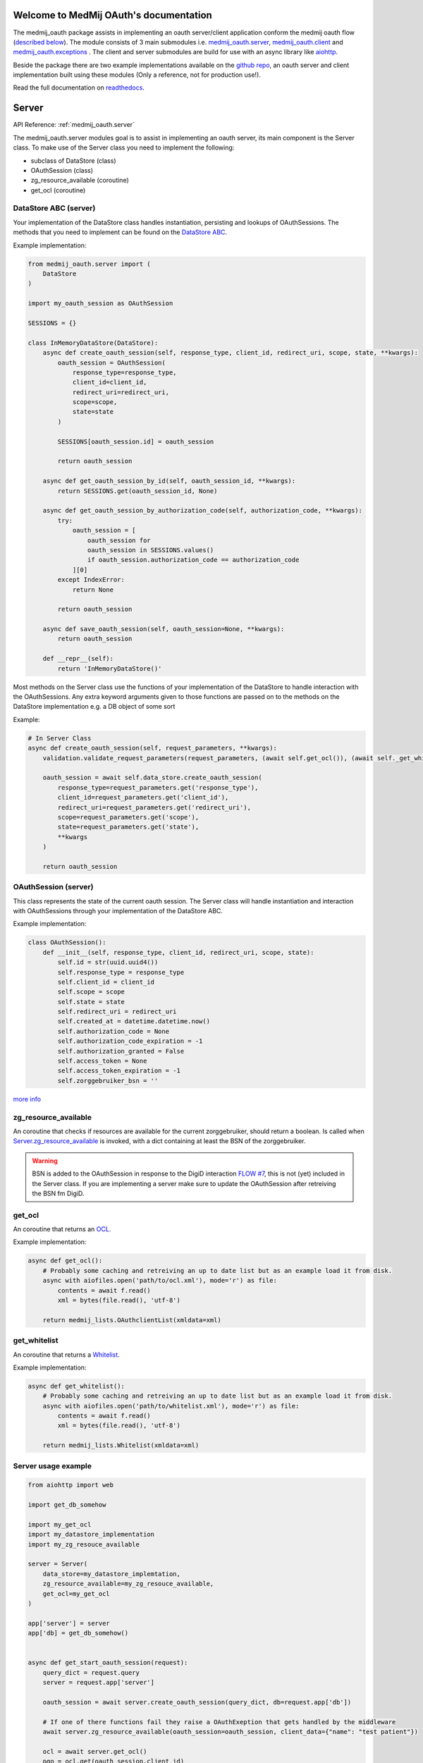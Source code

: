 Welcome to MedMij OAuth's documentation
=======================================

The medmij_oauth package assists in implementing an oauth server/client application conform the medmij oauth flow (`described below <#the-medmij-oauth-flow>`__). The module consists of 3 main submodules i.e. `medmij_oauth.server <#server>`__, `medmij_oauth.client <#client>`__ and `medmij_oauth.exceptions <#exceptions>`__ .
The client and server submodules are build for use with an async library like `aiohttp <https://github.com/aio-libs/aiohttp>`__.

Beside the package there are two example implementations available on the `github repo <https://github.com/GidsOpenStandaarden/OpenPGO-Medmij-ImplementatieBouwstenen-Python-OAuth>`__, an oauth server and client implementation built using these modules (Only a reference, not for production use!).

Read the full documentation on `readthedocs <https://medmij-oauth.readthedocs.io/en/latest/>`__.

Server
======

API Reference: :ref:`medmij_oauth.server`

The medmij_oauth.server modules goal is to assist in implementing an oauth server, its main component is the Server class.
To make use of the Server class you need to implement the following:

- subclass of DataStore (class)
- OAuthSession (class)
- zg_resource_available (coroutine)
- get_ocl (coroutine)

DataStore ABC (server)
----------------------

Your implementation of the DataStore class handles instantiation, persisting and lookups of OAuthSessions.
The methods that you need to implement can be found on the `DataStore ABC <medmij_oauth.server.html#datastore>`__.

Example implementation:

.. code:: python

    from medmij_oauth.server import (
        DataStore
    )

    import my_oauth_session as OAuthSession

    SESSIONS = {}

    class InMemoryDataStore(DataStore):
        async def create_oauth_session(self, response_type, client_id, redirect_uri, scope, state, **kwargs):
            oauth_session = OAuthSession(
                response_type=response_type,
                client_id=client_id,
                redirect_uri=redirect_uri,
                scope=scope,
                state=state
            )

            SESSIONS[oauth_session.id] = oauth_session

            return oauth_session

        async def get_oauth_session_by_id(self, oauth_session_id, **kwargs):
            return SESSIONS.get(oauth_session_id, None)

        async def get_oauth_session_by_authorization_code(self, authorization_code, **kwargs):
            try:
                oauth_session = [
                    oauth_session for
                    oauth_session in SESSIONS.values()
                    if oauth_session.authorization_code == authorization_code
                ][0]
            except IndexError:
                return None

            return oauth_session

        async def save_oauth_session(self, oauth_session=None, **kwargs):
            return oauth_session

        def __repr__(self):
            return 'InMemoryDataStore()'

Most methods on the Server class use the functions of your implementation of the DataStore to handle interaction with the OAuthSessions.
Any extra keyword arguments given to those functions are passed on to the methods on the DataStore implementation e.g. a DB object of some sort

Example:

.. code:: python

    # In Server Class
    async def create_oauth_session(self, request_parameters, **kwargs):
        validation.validate_request_parameters(request_parameters, (await self.get_ocl()), (await self._get_whitelist()))

        oauth_session = await self.data_store.create_oauth_session(
            response_type=request_parameters.get('response_type'),
            client_id=request_parameters.get('client_id'),
            redirect_uri=request_parameters.get('redirect_uri'),
            scope=request_parameters.get('scope'),
            state=request_parameters.get('state'),
            **kwargs
        )

        return oauth_session

OAuthSession (server)
---------------------

This class represents the state of the current oauth session. The Server class will handle instantiation and interaction with OAuthSessions through your implementation of the DataStore ABC.

Example implementation:

.. code:: python

    class OAuthSession():
        def __init__(self, response_type, client_id, redirect_uri, scope, state):
            self.id = str(uuid.uuid4())
            self.response_type = response_type
            self.client_id = client_id
            self.scope = scope
            self.state = state
            self.redirect_uri = redirect_uri
            self.created_at = datetime.datetime.now()
            self.authorization_code = None
            self.authorization_code_expiration = -1
            self.authorization_granted = False
            self.access_token = None
            self.access_token_expiration = -1
            self.zorggebruiker_bsn = ''

`more info <medmij_oauth.server.html#oauthsession>`__

zg_resource_available
---------------------

An coroutine that checks if resources are available for the current zorggebruiker, should return a boolean.
Is called when `Server.zg_resource_available <medmij_oauth.server.html#medmij_oauth.server.Server.zg_resource_available>`__ is invoked, with a dict containing at least the BSN of the zorggebruiker.

.. warning:: BSN is added to the OAuthSession in response to the DigiD interaction `FLOW #7 <#id8>`__, this is not (yet) included in the Server class. If you are implementing a server make sure to update the OAuthSession after retreiving the BSN fm DigiD.

get_ocl
-------

An coroutine that returns an `OCL <https://github.com/GidsOpenStandaarden/OpenPGO-Medmij-ImplementatieBouwstenen-Python>`__.

Example implementation:

.. code:: python

    async def get_ocl():
        # Probably some caching and retreiving an up to date list but as an example load it from disk.
        async with aiofiles.open('path/to/ocl.xml'), mode='r') as file:
            contents = await f.read()
            xml = bytes(file.read(), 'utf-8')

        return medmij_lists.OAuthclientList(xmldata=xml)

get_whitelist
-------------

An coroutine that returns a `Whitelist <https://github.com/GidsOpenStandaarden/OpenPGO-Medmij-ImplementatieBouwstenen-Python>`__.

Example implementation:

.. code:: python

    async def get_whitelist():
        # Probably some caching and retreiving an up to date list but as an example load it from disk.
        async with aiofiles.open('path/to/whitelist.xml'), mode='r') as file:
            contents = await f.read()
            xml = bytes(file.read(), 'utf-8')

        return medmij_lists.Whitelist(xmldata=xml)

Server usage example
--------------------

.. code:: python

    from aiohttp import web

    import get_db_somehow

    import my_get_ocl
    import my_datastore_implementation
    import my_zg_resouce_available

    server = Server(
        data_store=my_datastore_implemtation,
        zg_resource_available=my_zg_resouce_available,
        get_ocl=my_get_ocl
    )

    app['server'] = server
    app['db] = get_db_somehow()


    async def get_start_oauth_session(request):
        query_dict = request.query
        server = request.app['server']

        oauth_session = await server.create_oauth_session(query_dict, db=request.app['db'])

        # If one of there functions fail they raise a OAuthExeption that gets handled by the middleware
        await server.zg_resource_available(oauth_session=oauth_session, client_data={"name": "test patient"})

        ocl = await server.get_ocl()
        pgo = ocl.get(oauth_session.client_id)

        csrf_token = await csrf.generate_csrf_token(request)

        return render_template('ask_auth.html', request, {
            'pgo': pgo,
            'oauth_session_id': oauth_session.id,
            'csrf_token': csrf_token
        })

    app.router.add_get('/oauth/authorize', get_start_session)

    app = web.Application()
    web.run_app(app, port=args.port)

For a full example implementation checkout the `server_implementation <https://github.com/GidsOpenStandaarden/OpenPGO-Medmij-ImplementatieBouwstenen-Python-OAuth/tree/master/server_implementation>`__ on github.

Client
======

API Reference: `medmij_oauth.client <medmij_oauth.client.html>`__

The medmij_oauth.client modules goal is to assist in implementing an oauth client, its main component is the Client class.
To make use of the Client class you need to implement/supply the following:

- subclass of DataStore (class)
- OAuthSession (class)
- get_zal (coroutine)
- get_whitelist (coroutine)
- get_gnl (coroutine)
- client_info (dict)
- make_request (coroutine)

DataStore ABC (client)
----------------------

Your implementation of the DataStore class handles instantiation, persisting and lookups of OAuthSessions.
The methods that you need to implement can be found on the `DataStore ABC <medmij_oauth.client.html#datastore>`__.

Example implementation:

.. code:: python

    import secrets
    import uuid

    from ..data_store import (
        DataStore
    )

    import my_oauth_session as OAuthSession

    SESSIONS = {}

    class InMemoryDataStore(DataStore):
        async def create_oauth_session(self, za_name, gegevensdienst_id, **kwargs):
            oauth_session = OAuthSession(
                state=secrets.token_hex(16),
                za_name=za_name,
                gegevensdienst_id=gegevensdienst_id,
                scope=gegevensdienst_id
            )

            SESSIONS[oauth_session.id] = oauth_session

            return oauth_session

        async def get_oauth_session_by_id(self, oauth_session_id, **kwargs):
            return SESSIONS.get(oauth_session_id, None)

        async def get_oauth_session_by_state(self, state, **kwargs):
            try:
                oauth_session = [
                    oauth_session for
                    oauth_session in SESSIONS.values()
                    if oauth_session.state == state
                ][0]
            except IndexError:
                return None

            return oauth_session

        async def save_oauth_session(self, oauth_session=None, **kwargs):
            return oauth_session

        def __repr__(self):
            return 'InMemoryDataStore()'

Most methods on the Client class use the functions of your implementation of the DataStore to handle interaction with the OAuthSessions.
Any extra keyword arguments given to those functions are passed on to the methods on the DataStore implementation e.g. a DB object of some sort.

Example:

.. code:: python

    #In Client class
    async def create_oauth_session(self, za_name, gegevensdienst_id, **kwargs):
        return await self.data_store.create_oauth_session(
            za_name=za_name,
            gegevensdienst_id=gegevensdienst_id,
            **kwargs
        )

OAuthSession (client)
---------------------

This class represents the state of the current oauth session. The Server class will handle instantiation and interaction with OAuthSessions through your implementation of the DataStore ABC.

Example implementation:

.. code:: python

    class OAuthSession():
        def __init__(self, state, za_name, gegevensdienst_id, scope):
            self.id = str(uuid.uuid4())
            self.state = state
            self.scope = gegevensdienst_id
            self.za_name = za_name
            self.gegevensdienst_id = gegevensdienst_id
            self.authorization_code = None
            self.authorized = False
            self.access_token = None

`more info <medmij_oauth.client.html#oauthsession>`__

get_zal
-------

An coroutine that returns a `ZAL <https://github.com/GidsOpenStandaarden/OpenPGO-Medmij-ImplementatieBouwstenen-Python>`__.

Example implementation:

.. code:: python

    async def get_zal():
        # Probably some caching and retreiving an up to date list but as an example load it from disk.
        async with aiofiles.open('path/to/zal.xml'), mode='r') as file:
            contents = await f.read()
            xml = bytes(file.read(), 'utf-8')

        return medmij_lists.ZAL(xmldata=xml)

get_whitelist
-------------

An coroutine that returns a `Whitelist <https://github.com/GidsOpenStandaarden/OpenPGO-Medmij-ImplementatieBouwstenen-Python>`__.

Example implementation:

.. code:: python

    async def get_whitelist():
        # Probably some caching and retreiving an up to date list but as an example load it from disk.
        async with aiofiles.open('path/to/whitelist.xml'), mode='r') as file:
            contents = await f.read()
            xml = bytes(file.read(), 'utf-8')

        return medmij_lists.Whitelist(xmldata=xml)



get_gnl
-------

An coroutine that returns a `GNL <https://afsprakenstelsel.medmij.nl/display/PUBLIC/Processen+en+informatie>`__. The supplied `parse_gnl <medmij_oauth.client.html#medmij_oauth.client.parse_gnl>`__ function can be used to parse the Gegevensdienstnamenlijst xml.

Example implementation:

.. code:: python

    async def get_test_gnl():
        # Probably some caching and retreiving an up to date list but as an example load it from disk.

        gnl = parse_gnl(ET.parse(
           'path/to/MedMij_Gegevensdienstnamenlijst_example.xml'
        ).getroot())

        return gnl


client_info
-----------

Dict containing info about the client application e.i. client_id and redirect_url for authorization request responses.

Example:

.. code:: python

    client_info = {
        "client_id": "oauthclient.local",
        "redirect_url": "https://oauthclient.local/oauth/cb"
    }

make_request
------------------------

Coroutine that makes a POST request. Should have the signature (url: string, body: dict) -> dict .
Used by the client to make a `exchange_authorization_code <medmij_oauth.client.html#medmij_oauth.client.Client.exchange_authorization_code>`__ request to the oauth server.

Example:

.. code::

    # Example uses aiohttp client (https://docs.aiohttp.org/en/stable/client.html) to make the actual request.
    # For a complete example of how to implement this check out the example client implementation.

    async def make_request(self, url='', body=None):
        optional_data = {}

        if body is not None:
            if not isinstance(body, str):
                body = json.dumps(body)

            optional_data['data'] = body.encode('utf-8')

        async with self.session.request("POST", url, **optional_data) as resp:
            json_resp = await resp.json()

        return json_resp

Client usage example
--------------------

.. code:: python

    from aiohttp import web

    import get_db_somehow

    import my_datastore_implementation
    import my_get_zal
    import my_get_whitelist
    import my_get_gnl
    import my_make_request

    client_info = {
        "client_id": "oauthclient.local",
        "redirect_url": "https://oauthclient.local/oauth/cb"
    }

    client = Client(
        data_store=my_datastore_implemtation,
        get_zal=my_get_zal,
        get_whitelist=my_get_whitelist,
        get_gnl=my_get_gnl,
        make_request=my_make_request,
        client_info=client_info
    )

    app['client'] = client
    app['db] = get_db_somehow()

    async def get_start_session(request):
        client = request.app['client']
        client = request.app['db']

        session = await create_oauth_session(request_params, db=db)

    app.router.add_get('/oauth/start', get_start_session)

    app = web.Application()
    web.run_app(app, port=args.port)

For a full example implementation checkout the `client_implementation <https://github.com/GidsOpenStandaarden/OpenPGO-Medmij-ImplementatieBouwstenen-Python-OAuth/tree/master/client_implementation>`__ on github.

Exceptions
==========

API Reference: `medmij_oauth.exceptions <medmij_oauth.exceptions.html>`__

The OAuthException class is used to represent an error as described in `rfc6749 <https://tools.ietf.org/html/rfc6749>`__.
The exception contains the error, error_description, if it is allowed to redirect, redirect_url if allowed and correct HTTP status_code.

The different possible errors are contained in the `ERRORS enum <medmij_oauth.exceptions.html#medmij_oauth.exceptions.ERRORS>`__. Further optional arguments that the OAuthException's constructor takes are, *error_descripion*, *redirect* and *redirect_url*.

Example Usage:

.. code:: python

    raise OAuthException(ERRORS.INVALID_REQUEST, error_description='Invalid redirect url', redirect=False)

.. code:: python

    raise OAuthException(ERRORS.UNAUTHORIZED_CLIENT, error_description='No such resource', redirect=True, base_redirect_url='https://oauthclient.com')

Example of OAuth exception handling in middleware

.. code:: python

    ...

    async def oauth_error_middleware(request, handler):
        try:
            response = await handler(request)
            return response
        except OAuthException as ex:
            # If redirect is set on the exception, it is safe to redirect zorggebruiker to supplied redirect url
            if ex.redirect:
                return web.HTTPFound(ex.get_redirect_url())

            # Else just render to screen with the correct HTTP statuscode
            return web.Response(
                text=ex.get_json(),
                status=ex.status_code,
                content_type='application/json'
            )


The MedMij OAuth flow
=====================

In the API references you find links to this flow, that means that those functions assist in implementing this step of the oauth flow. (e.g. `Server.create_oauth_session <medmij_oauth.server.html#medmij_oauth.server.Server.create_oauth_session>`__)

.. _1:

1. De PGO Server start de flow door in de PGO Presenter van de Zorggebruiker de mogelijkheid te presenteren om een bepaalde Gegevensdienst bij een zekere Zorgaanbieder te verzamelen. Het gaat altijd om precies één Gegevensdienst (één scope, in OAuth-termen). Uit de Zorgaanbiederslijst weet de PGO Server welke Gegevensdiensten voor een Zorgaanbieder beschikbaar zijn. Desgewenst worden de Gegevensdienstnamen uit de Gegevensdienstnamenlijst gebruikt.

.. _2:

2. De Zorggebruiker maakt expliciet zijn selectie en laat de OAuth User Agent een verzamel-verzoek sturen naar de Authorization Server. Het adres van het authorization endpoint komt uit de ZAL. De redirect URI geeft aan waarnaartoe de Authorization Server de OAuth User Agent verderop moet redirecten (met de authorization code).

.. _3:

3. Daarop begint de Authorization Server de OAuth-flow (in zijn rol als OAuth Authorization Server) door een sessie te creëren.

.. _4:

4. Dan start de Authorization Server (nu in de rol van SAML Service Provider) de SAML-flow door de browser naar DigiD te redirecten, onder meegeven van een redirect URI, die aangeeft waarnaartoe DigiD straks de OAuth User Agent moet terugsturen, na het inloggen van de Zorggebruiker.

.. _5:

5. DigiD vraagt van de Zorggebruiker via zijn PGO Presenter om inloggegevens.

.. _6:

6. Wanneer deze juist zijn, redirect DigiD de OAuth User Agent terug naar de Authorization Server, onder meegeven van een ophaalbewijs: het SAML-artefact.

.. _7:

7. Met dit ophaalbewijs haalt de Authorization Server rechtstreeks bij DigiD het BSN op.

.. _8:

8. De Authorization Server controleert alvast of de Zorgaanbieder voor de betreffende Gegevensdienst überhaupt gezondheidsinformatie van die Persoon beschikbaar heeft. Daarvan maakt deel uit dat de Persoon daarvoor minstens 16 jaar oud moet zijn.

.. _9:

9. Zo ja, dan presenteert de Authorization Server via de PGO Presenter aan Zorggebruiker de vraag of laatstgenoemde hem toestaat de gevraagde persoonlijke gezondheidsinformatie aan de PGO Server (als OAuth Client) te sturen. Onder het flow-diagram staat gespecificeerd welke informatie, waarvandaan, de OAuth Authorization Server verwerkt in de aan Zorggebruiker voor te leggen autorisatievraag.

.. _10:

10. Bij akkoord logt de Authorization Server dit als toestemming, genereert een authorization code en stuurt dit als ophaalbewijs, door middel van een browser redirect met de in stap 1 ontvangen redirect URI, naar de PGO Server. De Authorization Server stuurt daarbij de local state-informatie mee die hij in de eerste stap van de PGO Server heeft gekregen. Laatstgenoemde herkent daaraan het verzoek waarmee hij de authorization code moet associëren.

.. _11:

11. De PGO Server vat niet alleen deze authorization code op als ophaalbewijs, maar leidt er ook uit af dat de toestemming is gegeven en logt het verkrijgen van het ophaalbewijs.

.. _12:

12. Met dit ophaalbewijs wendt de PGO Server zich weer tot de Authorization Server, maar nu zonder tussenkomst van de OAuth User Agent, voor een access token.

.. _13:

13. Daarop genereert de Authorization Server een access token en stuurt deze naar de PGO Server.

.. _14:

14. Nu is de PGO Server gereed om het verzoek om de gezondheidsinformatie naar de Resource Server te sturen. Het adres van het resource endpoint haalt hij uit de ZAL. Hij plaatst het access token in het bericht en zorgt ervoor dat in het bericht geen BSN is opgenomen.

.. _15:

15. De Resource Server controleert of het ontvangen token recht geeft op de gevraagde resources, haalt deze (al dan niet) bij achterliggende bronnen op en verstuurt ze in een FHIR-response naar de PGO Server.

.. _16:

16. Deze bewaart de ontvangen gezondheidsinformatie in het persoonlijke dossier. Mocht de  Gegevensdienst  waartoe de  Zorggebruiker  heeft geautoriseerd uit meerdere  Transacties  bestaan, bevraagt de  PGO Server  de  Resource Server  daarna mogelijk opnieuw voor de nog resterende  Transacties , eventueel na nieuwe gebruikersinteractie. Zolang het access token geldig is, kan dat.

Tests
=====

.. code:: python

    $ pytest -v

Requirements
============

Modules
-------
- Python >=3.6

Example implementations
-----------------------
- aiohttp==3.3.2
- aiohttp-jinja2==1.0.0
- aiohttp-session==2.5.1
- cryptography==2.3
- SQLAlchemy==1.2.10

Tests
-----
- pytest==3.7.1
- pytest-asyncio==0.9.0